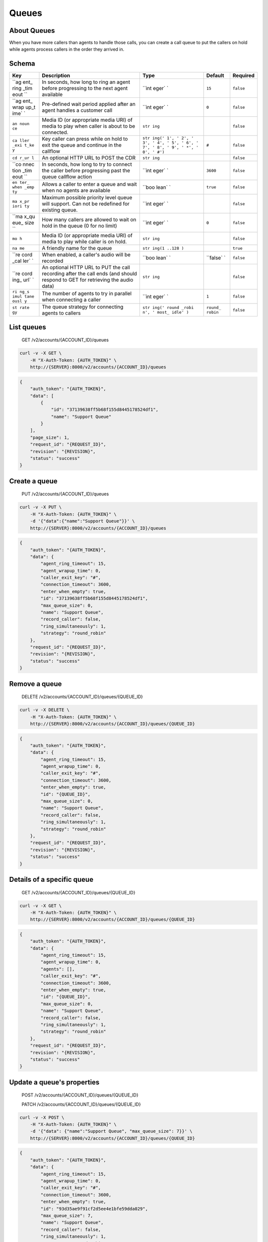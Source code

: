 Queues
~~~~~~

About Queues
^^^^^^^^^^^^

When you have more callers than agents to handle those calls, you can create a call queue to put the callers on hold while agents process callers in the order they arrived in.

Schema
^^^^^^

+------+--------------+-------+----------+-----------+
| Key  | Description  | Type  | Default  | Required  |
+======+==============+=======+==========+===========+
| ``ag | In seconds,  | ``int | ``15``   | ``false`` |
| ent_ | how long to  | eger` |          |           |
| ring | ring an      | `     |          |           |
| _tim | agent before |       |          |           |
| eout | progressing  |       |          |           |
| ``   | to the next  |       |          |           |
|      | agent        |       |          |           |
|      | available    |       |          |           |
+------+--------------+-------+----------+-----------+
| ``ag | Pre-defined  | ``int | ``0``    | ``false`` |
| ent_ | wait period  | eger` |          |           |
| wrap | applied      | `     |          |           |
| up_t | after an     |       |          |           |
| ime` | agent        |       |          |           |
| `    | handles a    |       |          |           |
|      | customer     |       |          |           |
|      | call         |       |          |           |
+------+--------------+-------+----------+-----------+
| ``an | Media ID (or | ``str |          | ``false`` |
| noun | appropriate  | ing`` |          |           |
| ce`` | media URI)   |       |          |           |
|      | of media to  |       |          |           |
|      | play when    |       |          |           |
|      | caller is    |       |          |           |
|      | about to be  |       |          |           |
|      | connected.   |       |          |           |
+------+--------------+-------+----------+-----------+
| ``ca | Key caller   | ``str | ``#``    | ``false`` |
| ller | can press    | ing(' |          |           |
| _exi | while on     | 1', ' |          |           |
| t_ke | hold to exit | 2', ' |          |           |
| y``  | the queue    | 3', ' |          |           |
|      | and continue | 4', ' |          |           |
|      | in the       | 5', ' |          |           |
|      | callflow     | 6', ' |          |           |
|      |              | 7', ' |          |           |
|      |              | 8', ' |          |           |
|      |              | 9', ' |          |           |
|      |              | *', ' |          |           |
|      |              | 0', ' |          |           |
|      |              | #')`` |          |           |
+------+--------------+-------+----------+-----------+
| ``cd | An optional  | ``str |          | ``false`` |
| r_ur | HTTP URL to  | ing`` |          |           |
| l``  | POST the CDR |       |          |           |
+------+--------------+-------+----------+-----------+
| ``co | In seconds,  | ``int | ``3600`` | ``false`` |
| nnec | how long to  | eger` |          |           |
| tion | try to       | `     |          |           |
| _tim | connect the  |       |          |           |
| eout | caller       |       |          |           |
| ``   | before       |       |          |           |
|      | progressing  |       |          |           |
|      | past the     |       |          |           |
|      | queue        |       |          |           |
|      | callflow     |       |          |           |
|      | action       |       |          |           |
+------+--------------+-------+----------+-----------+
| ``en | Allows a     | ``boo | ``true`` | ``false`` |
| ter_ | caller to    | lean` |          |           |
| when | enter a      | `     |          |           |
| _emp | queue and    |       |          |           |
| ty`` | wait when no |       |          |           |
|      | agents are   |       |          |           |
|      | available    |       |          |           |
+------+--------------+-------+----------+-----------+
| ``ma | Maximum      | ``int |          | ``false`` |
| x_pr | possible     | eger` |          |           |
| iori | priority     | `     |          |           |
| ty`` | level queue  |       |          |           |
|      | will         |       |          |           |
|      | support. Can |       |          |           |
|      | not be       |       |          |           |
|      | redefined    |       |          |           |
|      | for existing |       |          |           |
|      | queue.       |       |          |           |
+------+--------------+-------+----------+-----------+
| ``ma | How many     | ``int | ``0``    | ``false`` |
| x_qu | callers are  | eger` |          |           |
| eue_ | allowed to   | `     |          |           |
| size | wait on hold |       |          |           |
| ``   | in the queue |       |          |           |
|      | (0 for no    |       |          |           |
|      | limit)       |       |          |           |
+------+--------------+-------+----------+-----------+
| ``mo | Media ID (or | ``str |          | ``false`` |
| h``  | appropriate  | ing`` |          |           |
|      | media URI)   |       |          |           |
|      | of media to  |       |          |           |
|      | play while   |       |          |           |
|      | caller is on |       |          |           |
|      | hold.        |       |          |           |
+------+--------------+-------+----------+-----------+
| ``na | A friendly   | ``str |          | ``true``  |
| me`` | name for the | ing(1 |          |           |
|      | queue        | ..128 |          |           |
|      |              | )``   |          |           |
+------+--------------+-------+----------+-----------+
| ``re | When         | ``boo | ``false` | ``false`` |
| cord | enabled, a   | lean` | `        |           |
| _cal | caller's     | `     |          |           |
| ler` | audio will   |       |          |           |
| `    | be recorded  |       |          |           |
+------+--------------+-------+----------+-----------+
| ``re | An optional  | ``str |          | ``false`` |
| cord | HTTP URL to  | ing`` |          |           |
| ing_ | PUT the call |       |          |           |
| url` | recording    |       |          |           |
| `    | after the    |       |          |           |
|      | call ends    |       |          |           |
|      | (and should  |       |          |           |
|      | respond to   |       |          |           |
|      | GET for      |       |          |           |
|      | retrieving   |       |          |           |
|      | the audio    |       |          |           |
|      | data)        |       |          |           |
+------+--------------+-------+----------+-----------+
| ``ri | The number   | ``int | ``1``    | ``false`` |
| ng_s | of agents to | eger` |          |           |
| imul | try in       | `     |          |           |
| tane | parallel     |       |          |           |
| ousl | when         |       |          |           |
| y``  | connecting a |       |          |           |
|      | caller       |       |          |           |
+------+--------------+-------+----------+-----------+
| ``st | The queue    | ``str | ``round_ | ``false`` |
| rate | strategy for | ing(' | robin``  |           |
| gy`` | connecting   | round |          |           |
|      | agents to    | _robi |          |           |
|      | callers      | n', ' |          |           |
|      |              | most_ |          |           |
|      |              | idle' |          |           |
|      |              | )``   |          |           |
+------+--------------+-------+----------+-----------+

List queues
^^^^^^^^^^^

    GET /v2/accounts/{ACCOUNT\_ID}/queues

.. code:: shell

    curl -v -X GET \
        -H "X-Auth-Token: {AUTH_TOKEN}" \
        http://{SERVER}:8000/v2/accounts/{ACCOUNT_ID}/queues

.. code:: json

    {
        "auth_token": "{AUTH_TOKEN}",
        "data": [
            {
                "id": "37139638ff5b68f155d8445178524df1",
                "name": "Support Queue"
            }
        ],
        "page_size": 1,
        "request_id": "{REQUEST_ID}",
        "revision": "{REVISION}",
        "status": "success"
    }

Create a queue
^^^^^^^^^^^^^^

    PUT /v2/accounts/{ACCOUNT\_ID}/queues

.. code:: shell

    curl -v -X PUT \
        -H "X-Auth-Token: {AUTH_TOKEN}" \
        -d '{"data":{"name":"Support Queue"}}' \
        http://{SERVER}:8000/v2/accounts/{ACCOUNT_ID}/queues

.. code:: json

    {
        "auth_token": "{AUTH_TOKEN}",
        "data": {
            "agent_ring_timeout": 15,
            "agent_wrapup_time": 0,
            "caller_exit_key": "#",
            "connection_timeout": 3600,
            "enter_when_empty": true,
            "id": "37139638ff5b68f155d8445178524df1",
            "max_queue_size": 0,
            "name": "Support Queue",
            "record_caller": false,
            "ring_simultaneously": 1,
            "strategy": "round_robin"
        },
        "request_id": "{REQUEST_ID}",
        "revision": "{REVISION}",
        "status": "success"
    }

Remove a queue
^^^^^^^^^^^^^^

    DELETE /v2/accounts/{ACCOUNT\_ID}/queues/{QUEUE\_ID}

.. code:: shell

    curl -v -X DELETE \
        -H "X-Auth-Token: {AUTH_TOKEN}" \
        http://{SERVER}:8000/v2/accounts/{ACCOUNT_ID}/queues/{QUEUE_ID}

.. code:: json

    {
        "auth_token": "{AUTH_TOKEN}",
        "data": {
            "agent_ring_timeout": 15,
            "agent_wrapup_time": 0,
            "caller_exit_key": "#",
            "connection_timeout": 3600,
            "enter_when_empty": true,
            "id": "{QUEUE_ID}",
            "max_queue_size": 0,
            "name": "Support Queue",
            "record_caller": false,
            "ring_simultaneously": 1,
            "strategy": "round_robin"
        },
        "request_id": "{REQUEST_ID}",
        "revision": "{REVISION}",
        "status": "success"
    }

Details of a specific queue
^^^^^^^^^^^^^^^^^^^^^^^^^^^

    GET /v2/accounts/{ACCOUNT\_ID}/queues/{QUEUE\_ID}

.. code:: shell

    curl -v -X GET \
        -H "X-Auth-Token: {AUTH_TOKEN}" \
        http://{SERVER}:8000/v2/accounts/{ACCOUNT_ID}/queues/{QUEUE_ID}

.. code:: json

    {
        "auth_token": "{AUTH_TOKEN}",
        "data": {
            "agent_ring_timeout": 15,
            "agent_wrapup_time": 0,
            "agents": [],
            "caller_exit_key": "#",
            "connection_timeout": 3600,
            "enter_when_empty": true,
            "id": "{QUEUE_ID}",
            "max_queue_size": 0,
            "name": "Support Queue",
            "record_caller": false,
            "ring_simultaneously": 1,
            "strategy": "round_robin"
        },
        "request_id": "{REQUEST_ID}",
        "revision": "{REVISION}",
        "status": "success"
    }

Update a queue's properties
^^^^^^^^^^^^^^^^^^^^^^^^^^^

    POST /v2/accounts/{ACCOUNT\_ID}/queues/{QUEUE\_ID}

    PATCH /v2/accounts/{ACCOUNT\_ID}/queues/{QUEUE\_ID}

.. code:: shell

    curl -v -X POST \
        -H "X-Auth-Token: {AUTH_TOKEN}" \
        -d '{"data": {"name":"Support Queue", "max_queue_size": 7}}' \
        http://{SERVER}:8000/v2/accounts/{ACCOUNT_ID}/queues/{QUEUE_ID}

.. code:: json

    {
        "auth_token": "{AUTH_TOKEN}",
        "data": {
            "agent_ring_timeout": 15,
            "agent_wrapup_time": 0,
            "caller_exit_key": "#",
            "connection_timeout": 3600,
            "enter_when_empty": true,
            "id": "93d35ae9f91cf2d5ee4e1bfe59dda029",
            "max_queue_size": 7,
            "name": "Support Queue",
            "record_caller": false,
            "ring_simultaneously": 1,
            "strategy": "round_robin"
        },
        "request_id": "{REQUEST_ID}",
        "revision": "{REVISION}",
        "status": "success"
    }

List queues stats
^^^^^^^^^^^^^^^^^

    GET /v2/accounts/{ACCOUNT\_ID}/queues/stats

.. code:: shell

    curl -v -X GET \
        -H "X-Auth-Token: {AUTH_TOKEN}" \
        http://{SERVER}:8000/v2/accounts/{ACCOUNT_ID}/queues/stats

.. code:: json

    {
        "auth_token": "{AUTH_TOKEN}",
        "data": {
            "current_timestamp": 63642383800,
            "stats": []
        },
        "request_id": "{REQUEST_ID}",
        "revision": "{REVISION}",
        "status": "success"
    }

Clear a queue's roster
^^^^^^^^^^^^^^^^^^^^^^

    DELETE /v2/accounts/{ACCOUNT\_ID}/queues/{QUEUE\_ID}/roster

.. code:: shell

    curl -v -X DELETE \
        -H "X-Auth-Token: {AUTH_TOKEN}" \
        http://{SERVER}:8000/v2/accounts/{ACCOUNT_ID}/queues/{QUEUE_ID}/roster

.. code:: json

    {
        "auth_token": "{AUTH_TOKEN}",
        "request_id": "{REQUEST_ID}",
        "revision": "{REVISION}",
        "status": "success"
    }

List queue roster (which agents are assigned to the queue)
^^^^^^^^^^^^^^^^^^^^^^^^^^^^^^^^^^^^^^^^^^^^^^^^^^^^^^^^^^

    GET /v2/accounts/{ACCOUNT\_ID}/queues/{QUEUE\_ID}/roster

.. code:: shell

    curl -v -X GET \
        -H "X-Auth-Token: {AUTH_TOKEN}" \
        http://{SERVER}:8000/v2/accounts/{ACCOUNT_ID}/queues/{QUEUE_ID}/roster

.. code:: json

    {
        "auth_token": "{AUTH_TOKEN}",
        "data": [],
        "page_size": 0,
        "request_id": "{REQUEST_ID}",
        "revision": "{REVISION}",
        "status": "success"
    }

Set the queue roster
''''''''''''''''''''

::

    curl -v -X POST -H "X-Auth-Token: {AUTH_TOKEN}" -H "Content-Type: application/json" http://server.com:8000/v1/accounts/{ACCOUNT_ID}/queues/{QUEUE_ID}/roster -d '{"data": ["f3ced8ea7bccc352a2124e8a34351e81", "e154a97ec2942599865a1591a477fd19"]}'
